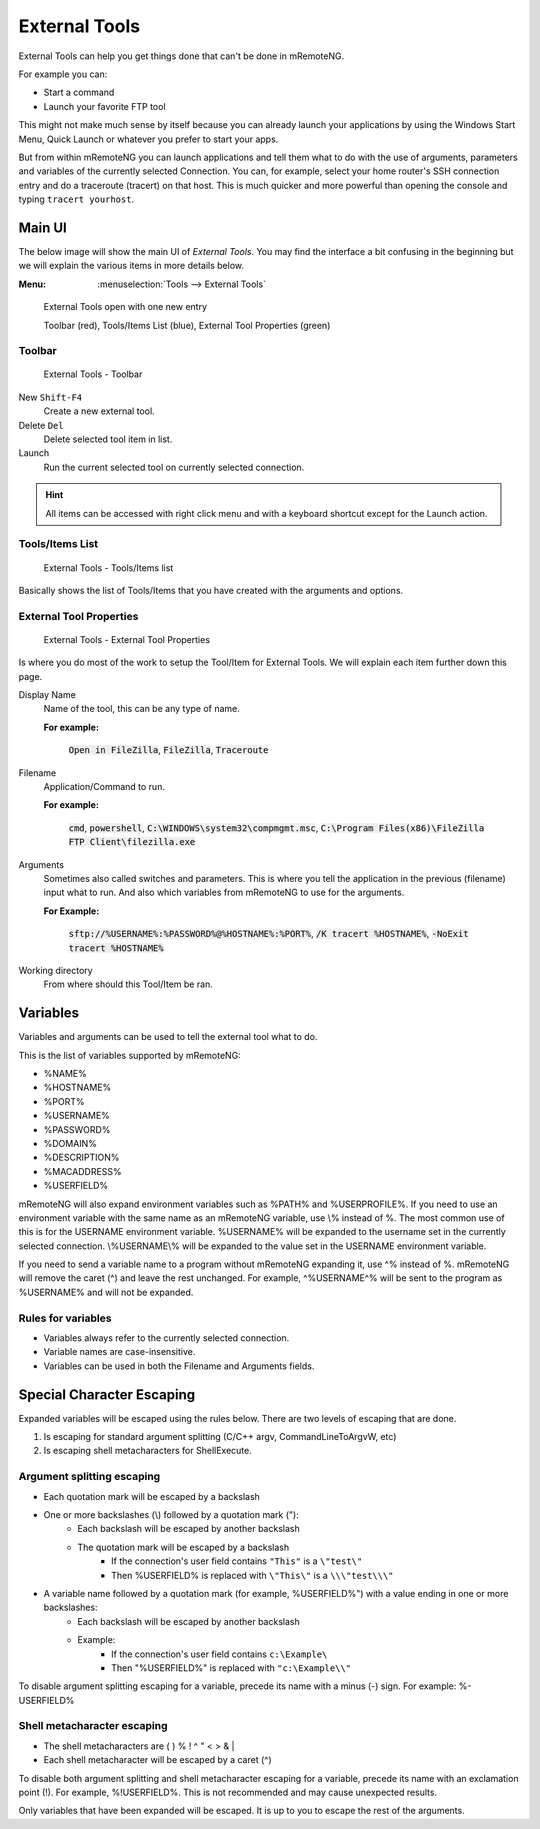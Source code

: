 .. _external_tools:

**************
External Tools
**************

External Tools can help you get things done that can't be done in mRemoteNG.

For example you can:

- Start a command
- Launch your favorite FTP tool

This might not make much sense by itself because you can already launch your applications by using the Windows Start Menu,
Quick Launch or whatever you prefer to start your apps.

But from within mRemoteNG you can launch applications and tell them what to do with the use of arguments, parameters and variables
of the currently selected Connection. You can, for example, select your home router's SSH connection entry and do a traceroute (tracert)
on that host. This is much quicker and more powerful than opening the console and typing ``tracert yourhost``.

Main UI
=======
The below image will show the main UI of *External Tools*. You may find the interface a bit confusing in the beginning but
we will explain the various items in more details below.

:Menu:   :menuselection:`Tools --> External Tools`

.. figure:: /images/external_tools_main_ui_01.png

   External Tools open with one new entry

   Toolbar (red), Tools/Items List (blue), External Tool Properties (green)

Toolbar
-------

.. figure:: /images/external_tools_toolbar_01.png

   External Tools - Toolbar

New ``Shift-F4``
   Create a new external tool.

Delete ``Del``
   Delete selected tool item in list.

Launch
   Run the current selected tool on currently selected connection.

.. hint::

	All items can be accessed with right click menu and with a keyboard shortcut except for the Launch action.

Tools/Items List
----------------

.. figure:: /images/external_tools_tools_list_01.png

   External Tools - Tools/Items list

Basically shows the list of Tools/Items that you have created with the arguments and options.

External Tool Properties
------------------------

.. figure:: /images/external_tools_external_tool_properties_01.png

   External Tools - External Tool Properties

Is where you do most of the work to setup the Tool/Item for External Tools. We will explain each item further down this page.

Display Name
   Name of the tool, this can be any type of name.

   **For example:**

      :code:`Open in FileZilla`, :code:`FileZilla`, :code:`Traceroute`

Filename
   Application/Command to run.

   **For example:**

      :code:`cmd`, :code:`powershell`, :code:`C:\WINDOWS\system32\compmgmt.msc`,
      :code:`C:\Program Files(x86)\FileZilla FTP Client\filezilla.exe`

Arguments
   Sometimes also called switches and parameters. This is where you tell the application in the previous (filename) input what to run.
   And also which variables from mRemoteNG to use for the arguments.

   **For Example:**

      :code:`sftp://%USERNAME%:%PASSWORD%@%HOSTNAME%:%PORT%`, :code:`/K tracert %HOSTNAME%`, :code:`-NoExit tracert %HOSTNAME%`

Working directory
   From where should this Tool/Item be ran.
   
Variables
=========

Variables and arguments can be used to tell the external tool what to do.

This is the list of variables supported by mRemoteNG:

- %NAME%
- %HOSTNAME%
- %PORT%
- %USERNAME%
- %PASSWORD%
- %DOMAIN%
- %DESCRIPTION%
- %MACADDRESS%
- %USERFIELD%

mRemoteNG will also expand environment variables such as %PATH% and %USERPROFILE%. If you need to use an environment
variable with the same name as an mRemoteNG variable, use \\% instead of %. The most common use of this is for the
USERNAME environment variable. %USERNAME% will be expanded to the username set in the currently selected connection.
\\%USERNAME\\% will be expanded to the value set in the USERNAME environment variable.

If you need to send a variable name to a program without mRemoteNG expanding it, use ^% instead of %.
mRemoteNG will remove the caret (^) and leave the rest unchanged.
For example, ^%USERNAME^% will be sent to the program as %USERNAME% and will not be expanded.

Rules for variables
-------------------
- Variables always refer to the currently selected connection.
- Variable names are case-insensitive.
- Variables can be used in both the Filename and Arguments fields.


Special Character Escaping
==========================
Expanded variables will be escaped using the rules below. There are two levels of escaping that are done.

1. Is escaping for standard argument splitting (C/C++ argv, CommandLineToArgvW, etc)
2. Is escaping shell metacharacters for ShellExecute.

Argument splitting escaping
---------------------------

- Each quotation mark will be escaped by a backslash
- One or more backslashes (\\) followed by a quotation mark ("):
   - Each backslash will be escaped by another backslash
   - The quotation mark will be escaped by a backslash
      - If the connection's user field contains ``"This"`` is a ``\"test\"``
      - Then %USERFIELD% is replaced with ``\"This\"`` is a ``\\\"test\\\"``
- A variable name followed by a quotation mark (for example, %USERFIELD%") with a value ending in one or more backslashes:
   - Each backslash will be escaped by another backslash
   - Example:
      - If the connection's user field contains ``c:\Example\``
      - Then "%USERFIELD%" is replaced with ``"c:\Example\\"``

To disable argument splitting escaping for a variable, precede its name with a minus (-) sign. For example: %-USERFIELD%

Shell metacharacter escaping
----------------------------

- The shell metacharacters are ( ) % ! ^ " < > & |
- Each shell metacharacter will be escaped by a caret (^)

To disable both argument splitting and shell metacharacter escaping for a variable, precede its name with an exclamation point (!).
For example, %!USERFIELD%. This is not recommended and may cause unexpected results.

Only variables that have been expanded will be escaped. It is up to you to escape the rest of the arguments.
